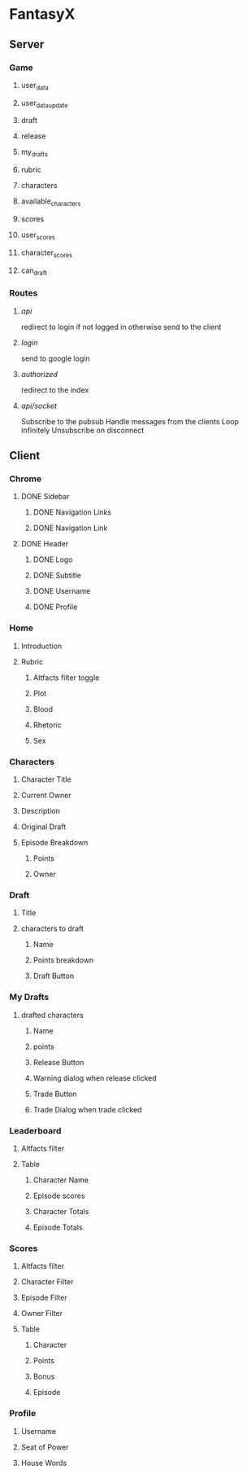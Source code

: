 * FantasyX
** Server
*** Game
**** user_data
**** user_data_update
**** draft
**** release
**** my_drafts
**** rubric
**** characters
**** available_characters
**** scores
**** user_scores
**** character_scores
**** can_draft
*** Routes
**** /api/
redirect to login if not logged in
otherwise send to the client
**** /login/
send to google login
**** /authorized/
redirect to the index
**** /api/socket/
Subscribe to the pubsub
Handle messages from the clients
Loop infinitely
Unsubscribe on disconnect
** Client
*** Chrome
**** DONE Sidebar
***** DONE Navigation Links
***** DONE Navigation Link
**** DONE Header
***** DONE Logo
***** DONE Subtitle
***** DONE Username
***** DONE Profile
*** Home
**** Introduction
**** Rubric
***** Altfacts filter toggle
***** Plot
***** Blood
***** Rhetoric
***** Sex
*** Characters
**** Character Title
**** Current Owner
**** Description
**** Original Draft
**** Episode Breakdown
***** Points
***** Owner
*** Draft
**** Title
**** characters to draft
***** Name
***** Points breakdown
***** Draft Button
*** My Drafts
**** drafted characters
***** Name
***** points
***** Release Button
***** Warning dialog when release clicked
***** Trade Button
***** Trade Dialog when trade clicked
*** Leaderboard
**** Altfacts filter
**** Table
***** Character Name
***** Episode scores
***** Character Totals
***** Episode Totals
*** Scores
**** Altfacts filter
**** Character Filter
**** Episode Filter
**** Owner Filter
**** Table
***** Character
***** Points
***** Bonus
***** Episode
*** Profile
**** Username
**** Seat of Power
**** House Words

